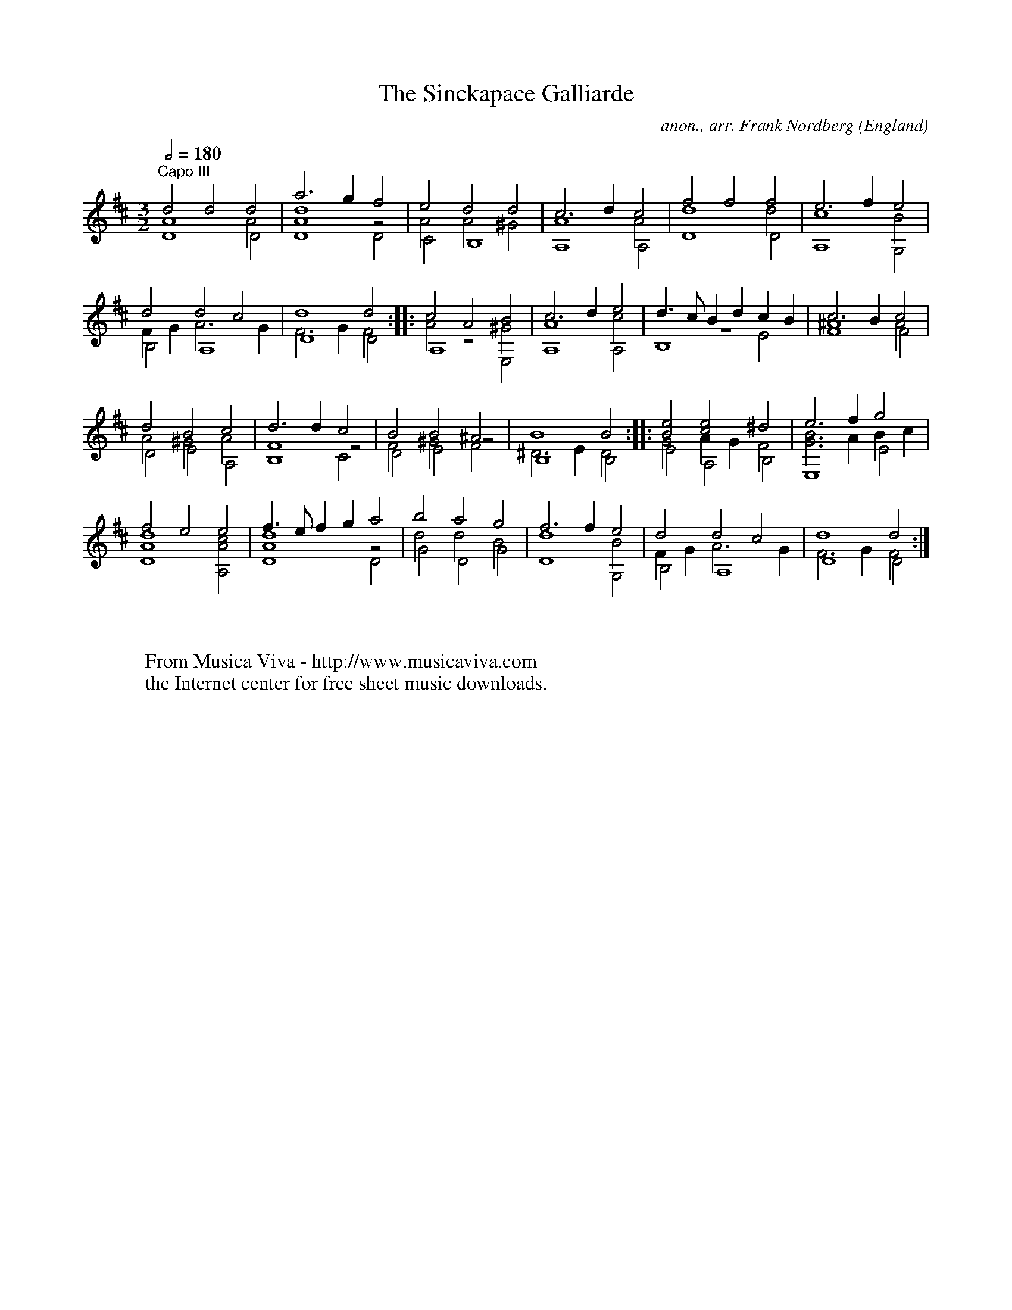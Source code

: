X:17067
T:The Sinckapace Galliarde
C:anon., arr. Frank Nordberg
O:England
B:From ""
R:Galliard
Z:Transcribed by Frank Nordberg - http://www.musicaviva.com
F:http://abc.musicaviva.com/tunes/england/sinckapace-glrd/sinckapace-glrd-gtr2.abc
V:1 Program 1 24 up %Classical guitar
V:2 Program 1 24 merge down %Classical guitar
V:3 Program 1 24 merge %Classical guitar
M:3/2
L:1/4
Q:1/2=180
K:D -8va % F with capo on third fret
V:1
"^Capo III"d2d2d2|a3gf2|e2d2d2|c3dc2|f2f2f2|e3fe2|
V:2
A4A2|[A4d4]z2|A2A2^G2|A4A2|d4d2|c4B2|
V:3
D4D2|D4D2|C2B,4|A,4A,2|D4D2|A,4G,2|
%
V:1
d2d2c2|d4d2::c2A2B2|c3de2|d3/c/ Bd cB|c3Bc2|
V:2
FGA3G|F3GF2::A2z2^G2|A4c2|z6|^A4A2|
V:3
B,2A,4|D4D2::A,4E,2|A,4A,2|B,4E2|F4F2|
%
V:1
d2B2c2|d3dc2|B2B2^A2|B4B2::[B2e2][c2e2]^d2|e3fg2|
V:2
A2^G2A2|F4z2|F2^G2z2|^D3ED2::G2AGF2|[G3B3]A Bc|
V:3
D2E2A,2|B,4C2|D2E2F2|B,4B,2::E2A,2B,2|E,4E2|
%
V:1
f2e2e2|f3/e/ fg a2|b2a2g2|f3fe2|d2d2c2|d4d2:|
V:2
[A4d4][A2c2]|[A4d4]z2|d2d2B2|d4B2|FGA3G|F3GF2:|
V:3
D4A,2|D4D2|G2D2G2|D4G,2|B,2A,4|D4D2:|
W:
W:
W:  From Musica Viva - http://www.musicaviva.com
W:  the Internet center for free sheet music downloads.
